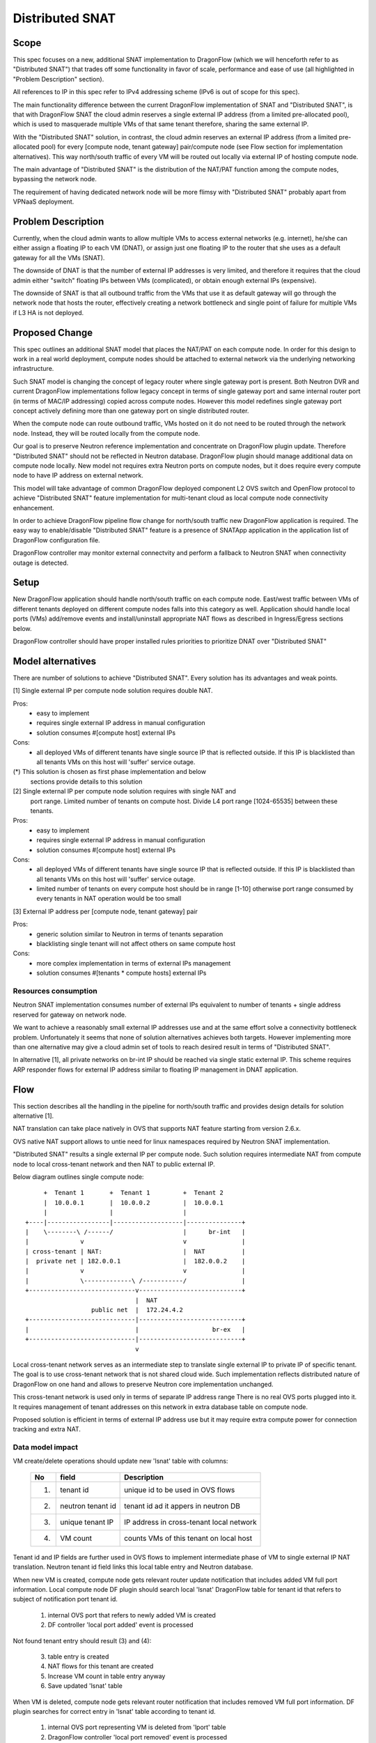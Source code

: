 =================
Distributed SNAT
=================

Scope
=====

This spec focuses on a new, additional SNAT implementation to DragonFlow (which
we will henceforth refer to as "Distributed SNAT") that trades off some
functionality in favor of scale, performance and ease of use (all
highlighted in "Problem Description" section).

All references to IP in this spec refer to IPv4 addressing scheme (IPv6 is
out of scope for this spec).

The main functionality difference between the current DragonFlow
implementation of SNAT and "Distributed SNAT", is that with DragonFlow SNAT
the cloud admin reserves a single external IP address (from a limited
pre-allocated pool), which is used to masquerade multiple VMs of that same
tenant therefore, sharing the same external IP.

With the "Distributed SNAT" solution, in contrast, the cloud admin reserves an
external IP address (from a limited pre-allocated pool) for every [compute
node, tenant gateway] pair/compute node (see Flow section for implementation
alternatives). This way north/south traffic of every VM will be routed out
locally via external IP of hosting compute node.

The main advantage of "Distributed SNAT" is the distribution of the NAT/PAT
function among the compute nodes, bypassing the network node.

The requirement of having dedicated network node will be more flimsy with
"Distributed SNAT" probably apart from VPNaaS deployment.


Problem Description
===================

Currently, when the cloud admin wants to allow multiple VMs to access external
networks (e.g. internet), he/she can either assign a floating IP to each VM
(DNAT), or assign just one floating IP to the router that she uses as a
default gateway for all the VMs (SNAT).

The downside of DNAT is that the number of external IP addresses is very
limited, and therefore it requires that the cloud admin either "switch"
floating IPs between VMs (complicated), or obtain enough external IPs
(expensive).

The downside of SNAT is that all outbound traffic from the VMs that use
it as default gateway will go through the network node that hosts the router,
effectively creating a network bottleneck and single point of failure
for multiple VMs if L3 HA is not deployed.


Proposed Change
===============

This spec outlines an additional SNAT model that places the NAT/PAT on
each compute node. In order for this design to work in a real world
deployment, compute nodes should be attached to external network via the
underlying networking infrastructure.

Such SNAT model is changing the concept of legacy router where single gateway
port is present. Both Neutron DVR and current DragonFlow implementations
follow legacy concept in terms of single gateway port and same internal router
port (in terms of MAC/IP addressing) copied across compute nodes. However this
model redefines single gateway port concept actively defining more than one
gateway port on single distributed router.

When the compute node can route outbound traffic, VMs hosted on it do
not need to be routed through the network node. Instead, they will be
routed locally from the compute node.

Our goal is to preserve Neutron reference implementation and concentrate on
DragonFlow plugin update. Therefore "Distributed SNAT" should not be reflected
in Neutron database. DragonFlow plugin should manage additional data on
compute node locally. New model not requires extra Neutron ports on compute
nodes, but it does require every compute node to have IP address on external
network.

This model will take advantage of common DragonFlow deployed component L2 OVS
switch and OpenFlow protocol to achieve "Distributed SNAT" feature
implementation for multi-tenant cloud as local compute node connectivity
enhancement.

In order to achieve DragonFlow pipeline flow change for north/south traffic
new DragonFlow application is required. The easy way to enable/disable
"Distributed SNAT" feature is a presence of SNATApp application in the
application list of DragonFlow configuration file.

DragonFlow controller may monitor external connectvity and perform a fallback
to Neutron SNAT when connectivity outage is detected.


Setup
=====

New DragonFlow application should handle north/south traffic on each compute
node. East/west traffic between VMs of different tenants deployed on different
compute nodes falls into this category as well. Application should handle
local ports (VMs) add/remove events and install/uninstall appropriate
NAT flows as described in Ingress/Egress sections below.

DragonFlow controller should have proper installed rules priorities to
prioritize DNAT over "Distributed SNAT"



Model alternatives
==================

There are number of solutions to achieve "Distributed SNAT". Every solution
has its advantages and weak points.

[1] Single external IP per compute node solution requires double NAT.

Pros:
    - easy to implement
    - requires single external IP address in manual configuration
    - solution consumes #[compute host] external IPs
Cons:
    - all deployed VMs of different tenants have single source IP that is
      reflected outside. If this IP is blacklisted than all tenants VMs on
      this host will 'suffer' service outage.

(*) This solution is chosen as first phase implementation and below
    sections provide details to this solution

[2] Single external IP per compute node solution requires with single NAT and
    port range. Limited number of tenants on compute host. Divide L4 port
    range [1024-65535] between these tenants.
Pros:
    - easy to implement
    - requires single external IP address in manual configuration
    - solution consumes #[compute host] external IPs
Cons:
    - all deployed VMs of different tenants have single source IP that is
      reflected outside. If this IP is blacklisted than all tenants VMs on
      this host will 'suffer' service outage.
    - limited number of tenants on every compute host should be in range
      [1-10] otherwise port range consumed by every tenants in NAT operation
      would be too small

[3] External IP address per [compute node, tenant gateway] pair

Pros:
    - generic solution similar to Neutron in terms of tenants separation
    - blacklisting single tenant will not affect others on same compute host
Cons:
    - more complex implementation in terms of external IPs management
    - solution consumes #[tenants * compute hosts] external IPs


Resources consumption
---------------------

Neutron SNAT implementation consumes number of external IPs equivalent to
number of tenants + single address reserved for gateway on network node.

We want to achieve a reasonably small external IP addresses use and at the
same effort solve a connectivity bottleneck problem. Unfortunately it seems
that none of solution alternatives achieves both targets. However
implementing more than one alternative may give a cloud admin set of tools
to reach desired result in terms of "Distributed SNAT".

In alternative [1], all private networks on br-int IP should be reached via
single static external IP. This scheme requires ARP responder flows for
external IP address similar to floating IP management in DNAT application.


Flow
====

This section describes all the handling in the pipeline for north/south
traffic and provides design details for solution alternative [1].

NAT translation can take place natively in OVS that supports NAT feature
starting from version 2.6.x.

OVS native NAT support allows to untie need for linux namespaces required by
Neutron SNAT implementation.

"Distributed SNAT" results a single external IP per compute node. Such
solution requires intermediate NAT from compute node to local cross-tenant
network and then NAT to public external IP.

Below diagram outlines single compute node:


::

        +  Tenant 1       +  Tenant 1         +  Tenant 2
        |  10.0.0.1       |  10.0.0.2         |  10.0.0.1
        |                 |                   |
   +----|-----------------|-------------------|---------------+
   |    \--------\ /------/                   |      br-int   |
   |              v                           v               |
   | cross-tenant | NAT:                      |  NAT          |
   |  private net | 182.0.0.1                 |  182.0.0.2    |
   |              v                           v               |
   |              \-------------\ /-----------/               |
   +-----------------------------v----------------------------+
                                 |  NAT
                     public net  |  172.24.4.2
   +-----------------------------|----------------------------+
   |                             |                    br-ex   |
   +-----------------------------|----------------------------+
                                 v

Local cross-tenant network serves as an intermediate step to translate single
external IP to private IP of specific tenant. The goal is to use cross-tenant
network that is not shared cloud wide. Such implementation reflects
distributed nature of DragonFlow on one hand and allows to preserve Neutron
core implementation unchanged.

This cross-tenant network is used only in terms of separate IP address range
There is no real OVS ports plugged into it. It requires management of tenant
addresses on this network in extra database table on compute node.

Proposed solution is efficient in terms of external IP address use but it may
require extra compute power for connection tracking and extra NAT.

Data model impact
--------------------
VM create/delete operations should update new 'lsnat' table with columns:

  +------+-------------------+-----------------------------------------------+
  | No   |   field           |  Description                                  |
  +======+===================+===============================================+
  | 1.   | tenant id         | unique id to be used in OVS flows             |
  +------+-------------------+-----------------------------------------------+
  | 2.   | neutron tenant id | tenant id ad it appers in neutron DB          |
  +------+-------------------+-----------------------------------------------+
  | 3.   | unique tenant IP  | IP address in cross-tenant local network      |
  +------+-------------------+-----------------------------------------------+
  | 4.   | VM count          | counts VMs of this tenant on local host       |
  +------+-------------------+-----------------------------------------------+

Tenant id and IP fields are further used in OVS flows to implement
intermediate phase of VM to single external IP NAT translation. Neutron tenant
id field links this local table entry and Neutron database.

When new VM is created, compute node gets relevant router update notification
that includes added VM full port information. Local compute node DF plugin
should search local 'lsnat' DragonFlow table for tenant id that
refers to subject of notification port tenant id.

  1. internal OVS port that refers to newly added VM is created
  2. DF controller 'local port added' event is processed

Not found tenant entry should result (3) and (4):

  3. table entry is created
  4. NAT flows for this tenant are created

  5. Increase VM count in table entry anyway
  6. Save updated 'lsnat' table

When VM is deleted, compute node gets relevant router notification that
includes removed VM full port information. DF plugin searches for correct
entry in 'lsnat' table according to tenant id.

  1. internal OVS port representing VM is deleted from 'lport' table
  2. DragonFlow controller 'local port removed' event is processed

Last VM marked in table entry should result (3) and (4):

  3. Remove OVS NAT flows with respect to this tenant
  4. Remove entry in table entry for this tenant

  5. Decrease VM count in table entry anyway
  6. Save updated 'lsnat' table

Note: If DNAT is defined, DNAT rule have precedence over "Distributed SNAT".

Ingress
-------

1. Incoming traffic arrives to br-ex bridge.
2. (*)Packet is routed to br-int and passes reverse NAT to cross-tenant
   network. Tenant ID is identified via connection tracking mark.
3. Tenant connection tracking zone is identified
4. Packet pass another connection tracking. We search tenant specific
   connection tracking table and set a hint for target VM port
5. Packet passes second reverse NAT and routed to regular DragonFlow pipeline
6. Regular DragonFlow pipeline is applied (security groups)

Below is sample implementation of (*) marked step in OVS flows.

::
   table=20, priority=100,ip,metadata=0x3,nw_src=10.0.0.5
      actions=resubmit(,30)

   table=30, priority=50,ip actions=ct(commit,table=31,
      zone=OXM_OF_METADATA[0..15],nat(src=172.24.4.33),
      exec(move:OXM_OF_METADATA[0..31]->NXM_NX_CT_MARK[])

  table=31, priority=50,ip
    actions=mod_dl_src:91:92:93:94:95:96,mod_dl_dst:42:b9:63:88:a0:48,
    resubmit(,66)


Egress
------

1. Configured DragonFlow pipeline is applied on br-int bridge (conntrack,
   security groups, L2 and L3 lookup)
2. (*)Outgoing packet passes filter for north/south traffic and then NAT flow
   is applied. VM port is stored in connection tracking mark for reverse NAT
   use
3. Second NAT is applied in default connection tracking zone resulting
   external IP as a source address. Connection metadata as stored in
   connection tracking for reverse NAT use
4. Packet get routed to br-ex

Below is sample implementation of (*) marked step in OVS flows.

::

  -- NAT conn. track phase -----------
  table=15, priority=50,ip actions=ct(table=16,nat)

  -- NAT actions phase ---------------
  table=16, priority=50,ip
     actions=mod_dl_src:91:92:93:94:95:96,mod_dl_dst:fa:16:3e:95:bf:e9,
     move:NXM_NX_CT_MARK[]->OXM_OF_METADATA[0..31],resubmit(,72)





Configuration
-------------
- host_ip          - static external IP to be used by "Distributed SNAT"
- lsnat_file_path  - location of 'lsnat' table on compute host file system


Workaround flow
---------------
Attempts to work with OVS 2.6 NAT feature in order to establish POC not
succeed so far, probably due to NAT feature non-mature state. As a workaround
alternative we may use linux routing with namespaces that follows neutron
based implementation for SNAT instead of OVS NAT:
https://github.com/igor-toga/local-snat/tree/local-snat/neutron



References
==========

https://bugs.launchpad.net/neutron/+bug/1639566
https://github.com/igor-toga/local-snat/tree/local-snat/neutron
https://github.com/igor-toga/python-neutronclient


